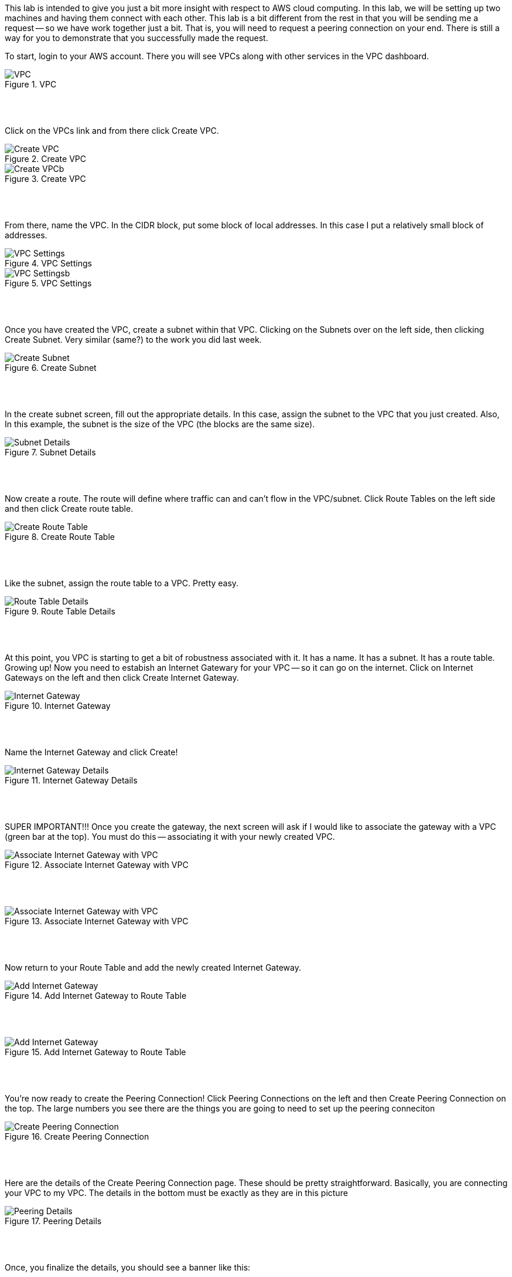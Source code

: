 ifndef::bound[]
:imagesdir: img
endif::[]

This lab is intended to give you just a bit more insight with respect to AWS cloud computing. In this lab, we will be setting up two machines and having them connect with each other. This lab is a bit different from the rest in that you will be sending me a request -- so we have work together just a bit. That is, you will need to request a peering connection on your end. There is still a way for you to demonstrate that you successfully made the request.

To start, login to your AWS account. There you will see VPCs along with other services in the VPC dashboard. 

.VPC
image::1.png[VPC]

{nbsp} +
{nbsp} +
 
Click on the VPCs link and from there click Create VPC. 

.Create VPC
image::2a.png[Create VPC]

.Create VPC
image::2b.png[Create VPCb]

{nbsp} +
{nbsp} +
 
From there, name the VPC. In the CIDR block, put some block of local addresses. In this case I put a relatively small block of addresses. 

.VPC Settings
image::3a.png[VPC Settings]

.VPC Settings
image::3b.png[VPC Settingsb]

{nbsp} +
{nbsp} +

Once you have created the VPC, create a subnet within that VPC. Clicking on the Subnets over on the left side, then clicking Create Subnet. Very similar (same?) to the work you did last week. 

.Create Subnet
image::4.png[Create Subnet]

{nbsp} +
{nbsp} +

In the create subnet screen, fill out the appropriate details. In this case, assign the subnet to the VPC that you just created. Also, In this example, the subnet is the size of the VPC (the blocks are the same size). 

.Subnet Details
image::5.png[Subnet Details]

{nbsp} +
{nbsp} +

Now create a route. The route will define where traffic can and can't flow in the VPC/subnet. Click Route Tables on the left side and then click Create route table. 

.Create Route Table
image::6.png[Create Route Table]

{nbsp} +
{nbsp} +

Like the subnet, assign the route table to a VPC. Pretty easy. 

.Route Table Details
image::7.png[Route Table Details]

{nbsp} +
{nbsp} +

At this point, you VPC is starting to get a bit of robustness associated with it. It has a name. It has a subnet. It has a route table. Growing up! Now you need to estabish an Internet Gatewary for your VPC -- so it can go on the internet. Click on Internet Gateways on the left and then click Create Internet Gateway. 

.Internet Gateway
image::8.png[Internet Gateway]

{nbsp} +
{nbsp} +

Name the Internet Gateway and click Create! 

.Internet Gateway Details
image::9.png[Internet Gateway Details]

{nbsp} +
{nbsp} +

SUPER IMPORTANT!!! Once you create the gateway, the next screen will ask if I would like to associate the gateway with a VPC (green bar at the top). You must do this -- associating it with your newly created VPC.

.Associate Internet Gateway with VPC
image::9a.png[Associate Internet Gateway with VPC]

{nbsp} +
{nbsp} +

.Associate Internet Gateway with VPC
image::9b.png[Associate Internet Gateway with VPC]

{nbsp} +
{nbsp} +

Now return to your Route Table and add the newly created Internet Gateway. 

.Add Internet Gateway to Route Table
image::10.png[Add Internet Gateway]

{nbsp} +
{nbsp} +

.Add Internet Gateway to Route Table
image::11.png[Add Internet Gateway]

{nbsp} +
{nbsp} +

You're now ready to create the Peering Connection! Click Peering Connections on the left and then Create Peering Connection on the top. The large numbers you see there are the things you are going to need to set up the peering conneciton

.Create Peering Connection
image::12.png[Create Peering Connection]

{nbsp} +
{nbsp} +

Here are the details of the Create Peering Connection page. These should be pretty straightforward. Basically, you are connecting your VPC to my VPC. The details in the bottom must be exactly as they are in this picture

.Peering Details
image::13.png[Peering Details]

{nbsp} +
{nbsp} +

Once, you finalize the details, you should see a banner like this: 

.Peering Request
image::21.png[Peering Request]

{nbsp} +
{nbsp} +

This request is just a request at this point. It's not active until I accept it. For this lab, you don't have to wait for me to accept your request as our timing maybe off a bit and requests expire after a bit of time. 

What's intersting here is that there are two VPCs. Yours and mine. They are truly different VPCs but once I accept the peering connection, they are able to communicate and share resources with each other across the broader AWS landscape. 

YOU ARE DONE AT THIS POINT! But let me demonstrate what I mean by the above statements about peering. If I were to accept your peering request, you could add the newly created Peering Connection to your list of routes and 2) ensure that your route table is aligned with my subnet. 

.Add Peering Connection to Routes
image::14.png[Add Peering Connection to Routes]

{nbsp} +
{nbsp} +

.Add Peering Connection to Routes
image::15.png[Add Peering Connection to Routes]

{nbsp} +
{nbsp} +

.Associate Route Table with Subnet
image::16.png[Associate Route Table with Subnet]

{nbsp} +
{nbsp} +

.Associate Route Table with Subnet
image::17.png[Associate Route Table with Subnet]

{nbsp} +
{nbsp} +

At this point, the two VPCs are truly connected with each other. In context to things we've done in this class, we could ping instances between the VPCs or even SSH and modify docs between the VPCs. 

{nbsp} +
{nbsp} +

If (when) I accept the peering request, I will now see it as Active. If I don't accept the request in time, I'll see a red status marker and it'll say something like timeout. 

.Seeing Peering Connection
image::19.png[Seeing Peering Connection]

{nbsp} +
{nbsp} +

That's it!

